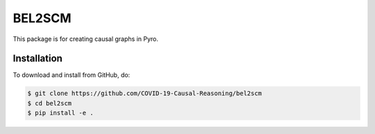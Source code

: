 BEL2SCM
=======
This package is for creating causal graphs in Pyro.

Installation
------------
To download and install from GitHub, do:

.. code-block:: sh

    $ git clone https://github.com/COVID-19-Causal-Reasoning/bel2scm
    $ cd bel2scm
    $ pip install -e .
